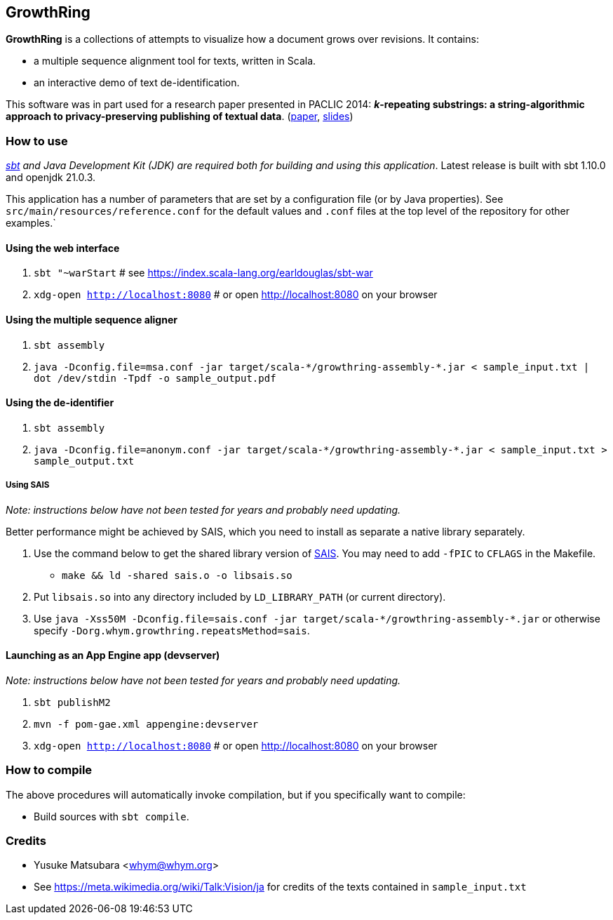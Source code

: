 == GrowthRing
:!toc:

*GrowthRing* is a collections of attempts to visualize how a document grows over revisions. It contains:

* a multiple sequence alignment tool for texts, written in Scala.
* an interactive demo of text de-identification.

This software was in part used for a research paper presented in PACLIC 2014: *_k_-repeating substrings: a string-algorithmic approach to privacy-preserving publishing of textual data*. (https://aclanthology.org/Y14-1075/[paper], https://drive.google.com/file/d/1_euzu8GrMHqpQUNCP8ovE0QsVuLkhAW9/view?usp=sharing[slides])

=== How to use

_https://www.scala-sbt.org/[sbt] and Java Development Kit (JDK) are required both for building and using this application_. Latest release is built with sbt 1.10.0 and openjdk 21.0.3.

This application has a number of parameters that are set by a configuration file (or by Java properties). See `src/main/resources/reference.conf` for the default values and `.conf` files at the top level of the repository for other examples.`

==== Using the web interface

. `sbt "~warStart` # see https://index.scala-lang.org/earldouglas/sbt-war
. `xdg-open http://localhost:8080` # or open http://localhost:8080 on your browser

==== Using the multiple sequence aligner

. `sbt assembly`
. `java -Dconfig.file=msa.conf -jar target/scala-\*/growthring-assembly-*.jar < sample_input.txt | dot /dev/stdin -Tpdf -o sample_output.pdf`

==== Using the de-identifier

. `sbt assembly`
. `java -Dconfig.file=anonym.conf -jar target/scala-\*/growthring-assembly-*.jar < sample_input.txt > sample_output.txt`

===== Using SAIS

_Note: instructions below have not been tested for years and probably need updating._

Better performance might be achieved by SAIS, which you need to install as separate a native library separately.

. Use the command below to get the shared library version of https://sites.google.com/site/yuta256/sais[SAIS]. You may need to add `-fPIC` to `CFLAGS` in the Makefile.
* `make && ld -shared sais.o -o libsais.so`
. Put `libsais.so` into any directory included by `LD_LIBRARY_PATH` (or current directory).
. Use `java -Xss50M -Dconfig.file=sais.conf -jar target/scala-\*/growthring-assembly-*.jar` or otherwise specify `-Dorg.whym.growthring.repeatsMethod=sais`.

==== Launching as an App Engine app (devserver)

_Note: instructions below have not been tested for years and probably need updating._

. `sbt publishM2`
. `mvn -f pom-gae.xml appengine:devserver`
. `xdg-open http://localhost:8080` # or open http://localhost:8080 on your browser

=== How to compile

The above procedures will automatically invoke compilation, but if you specifically want to compile:

* Build sources with `sbt compile`.

=== Credits

* Yusuke Matsubara <whym@whym.org>
* See https://meta.wikimedia.org/wiki/Talk:Vision/ja for credits of the texts contained in `sample_input.txt`
